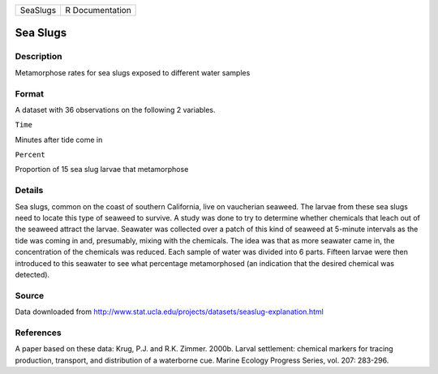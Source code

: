 +------------+-------------------+
| SeaSlugs   | R Documentation   |
+------------+-------------------+

Sea Slugs
---------

Description
~~~~~~~~~~~

Metamorphose rates for sea slugs exposed to different water samples

Format
~~~~~~

A dataset with 36 observations on the following 2 variables.

``Time``

Minutes after tide come in

``Percent``

Proportion of 15 sea slug larvae that metamorphose

Details
~~~~~~~

Sea slugs, common on the coast of southern California, live on
vaucherian seaweed. The larvae from these sea slugs need to locate this
type of seaweed to survive. A study was done to try to determine whether
chemicals that leach out of the seaweed attract the larvae. Seawater was
collected over a patch of this kind of seaweed at 5-minute intervals as
the tide was coming in and, presumably, mixing with the chemicals. The
idea was that as more seawater came in, the concentration of the
chemicals was reduced. Each sample of water was divided into 6 parts.
Fifteen larvae were then introduced to this seawater to see what
percentage metamorphosed (an indication that the desired chemical was
detected).

Source
~~~~~~

Data downloaded from
http://www.stat.ucla.edu/projects/datasets/seaslug-explanation.html

References
~~~~~~~~~~

A paper based on these data: Krug, P.J. and R.K. Zimmer. 2000b. Larval
settlement: chemical markers for tracing production, transport, and
distribution of a waterborne cue. Marine Ecology Progress Series, vol.
207: 283-296.
